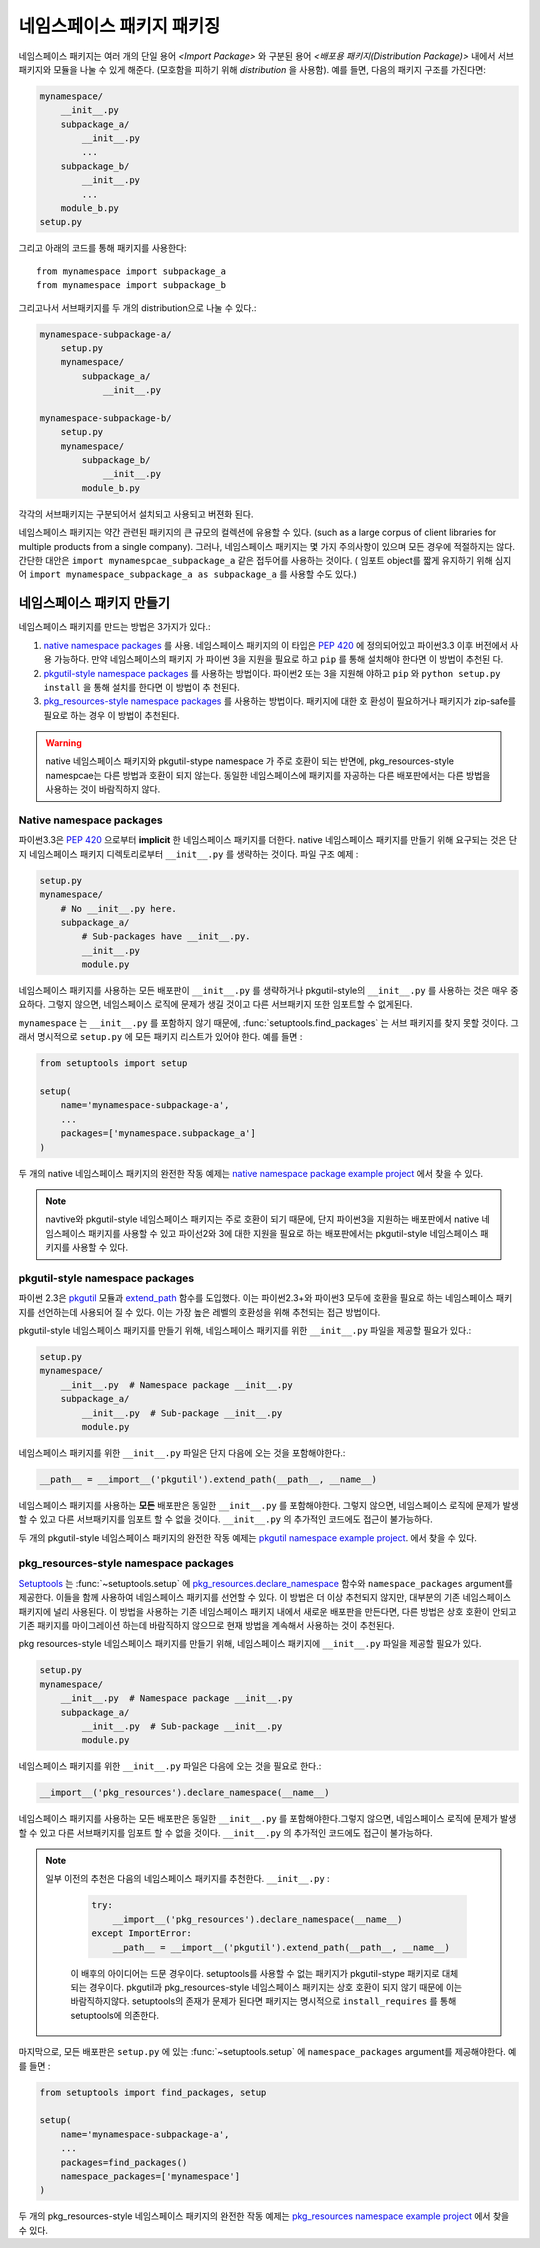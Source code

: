 ============================
네임스페이스 패키지 패키징
============================

네임스페이스 패키지는 여러 개의 단일 용어 `<Import Package>` 와 구분된 용어 `<배포용 패키지(Distribution Package)>`  내에서 서브 패키지와 모듈을 나눌 수 있게 해준다. (모호함을 피하기 위해 *distribution* 을 사용함). 예를 들면, 다음의 패키지 구조를 가진다면:

.. code-block:: text
    
    mynamespace/
        __init__.py
        subpackage_a/
            __init__.py
            ...
        subpackage_b/
            __init__.py
            ...
        module_b.py
    setup.py

그리고 아래의 코드를 통해 패키지를 사용한다::

    from mynamespace import subpackage_a
    from mynamespace import subpackage_b

그리고나서 서브패키지를 두 개의 distribution으로 나눌 수 있다.:

.. code-block:: text
    
    mynamespace-subpackage-a/
        setup.py
        mynamespace/
            subpackage_a/
                __init__.py

    mynamespace-subpackage-b/
        setup.py
        mynamespace/
            subpackage_b/
                __init__.py
            module_b.py

각각의 서브패키지는 구분되어서 설치되고 사용되고 버젼화 된다.

네임스페이스 패키지는 약간 관련된 패키지의 큰 규모의 컬렉션에 유용할 수 있다.
(such as a large corpus of client libraries for multiple products from
a single company). 그러나, 네임스페이스 패키지는 몇 가지 주의사항이 있으며 모든 경우에 적절하지는 않다. 간단한 대안은 ``import mynamespcae_subpackage_a`` 같은 접두어를 사용하는 것이다. ( 임포트 object를 짧게 유지하기 위해 심지어 ``import mynamespace_subpackage_a as subpackage_a`` 를 사용할 수도 있다.)


네임스페이스 패키지 만들기
============================

네임스페이스 패키지를 만드는 방법은 3가지가 있다.:

#. `native namespace packages`_ 를 사용. 네임스페이스 패키지의 이 타입은 :pep:`420`    에 정의되어있고 파이썬3.3 이후 버전에서 사용 가능하다. 만약 네임스페이스의 패키지   가 파이썬 3을 지원을 필요로 하고 ``pip`` 를 통해 설치해야 한다면 이 방법이 추천된    다.

#. `pkgutil-style namespace packages`_ 를 사용하는 방법이다. 파이썬2 또는 3을 지원해   야하고 ``pip`` 와 ``python setup.py install`` 을 통해 설치를 한다면 이 방법이 추    천된다.

#. `pkg_resources-style namespace packages`_ 를 사용하는 방법이다. 패키지에 대한 호    환성이 필요하거나 패키지가 zip-safe를 필요로 하는 경우 이 방법이 추천된다.

.. warning:: native 네임스페이스 패키지와 pkgutil-stype namespace 가 주로 호환이 되는 반면에, pkg_resources-style namespcae는 다른 방법과 호환이 되지 않는다. 동일한 네임스페이스에 패키지를 자공하는 다른 배포판에서는 다른 방법을 사용하는 것이 바람직하지 않다.

Native namespace packages 
--------------------------------

파이썬3.3은 :pep:`420` 으로부터 **implicit** 한 네임스페이스 패키지를 더한다. native 네임스페이스 패키지를 만들기 위해 요구되는 것은 단지 네임스페이스 패키지 디렉토리로부터 ``__init__.py`` 를 생략하는 것이다. 파일 구조 예제 : 

.. code-block:: text

    setup.py
    mynamespace/
        # No __init__.py here.
        subpackage_a/
            # Sub-packages have __init__.py.
            __init__.py
            module.py

네임스페이스 패키지를 사용하는 모든 배포판이 ``__init__.py`` 를 생략하거나 pkgutil-style의 ``__init__.py`` 를 사용하는 것은 매우 중요하다.  그렇지 않으면, 네임스페이스 로직에 문제가 생길 것이고 다른 서브패키지 또한 임포트할 수 없게된다. 

``mynamespace`` 는 ``__init__.py`` 를 포함하지 않기 때문에, :func:`setuptools.find_packages` 는 서브 패키지를 찾지 못할 것이다. 그래서 명시적으로 ``setup.py`` 에 모든 패키지 리스트가 있어야 한다. 예를 들면 :

.. code-block:: python

    from setuptools import setup

    setup(
        name='mynamespace-subpackage-a',
        ...
        packages=['mynamespace.subpackage_a']
    )

두 개의 native 네임스페이스 패키지의 완전한 작동 예제는 `native namespace package example project`_ 에서 찾을 수 있다. 

.. _native namespace package example project:
    https://github.com/pypa/sample-namespace-packages/tree/master/native

.. note:: navtive와 pkgutil-style 네임스페이스 패키지는 주로 호환이 되기 때문에, 단지 파이썬3을 지원하는 배포판에서 native 네임스페이스 패키지를 사용할 수 있고 파이선2와 3에 대한 지원을 필요로 하는 배포판에서는 pkgutil-style 네임스페이스 패키지를 사용할 수 있다.

pkgutil-style namespace packages
----------------------------------

파이썬 2.3은 `pkgutil`_ 모듈과 `extend_path`_ 함수를 도입했다. 이는 파이썬2.3+와 파이썬3 모두에 호환을 필요로 하는 네임스페이스 패키지를 선언하는데 사용되어 질 수 있다. 이는 가장 높은 레벨의 호환성을 위해 추천되는 접근 방법이다.

pkgutil-style 네임스페이스 패키지를 만들기 위해, 네임스페이스 패키지를 위한 ``__init__.py`` 파일을 제공할 필요가 있다.:


.. code-block:: text

    setup.py
    mynamespace/
        __init__.py  # Namespace package __init__.py
        subpackage_a/
            __init__.py  # Sub-package __init__.py
            module.py

네임스페이스 패키지를 위한 ``__init__.py`` 파일은 단지 다음에 오는 것을 포함해야한다.:

.. code-block:: python

    __path__ = __import__('pkgutil').extend_path(__path__, __name__)

네임스페이스 패키지를 사용하는 **모든** 배포판은 동일한 ``__init__.py`` 를 포함해야한다. 그렇지 않으면, 네임스페이스 로직에 문제가 발생할 수 있고 다른 서브패키지를 임포트 할 수 없을 것이다. ``__init__.py`` 의 추가적인 코드에도 접근이 불가능하다. 

두 개의 pkgutil-style 네임스페이스 패키지의 완전한 작동 예제는 `pkgutil namespace example project`_. 에서 찾을 수 있다.

.. _pkgutil: https://docs.python.org/3/library/pkgutil.html
.. _extend_path:
    https://docs.python.org/3/library/pkgutil.html#pkgutil.extend_path
.. _pkgutil namespace example project:
    https://github.com/pypa/sample-namespace-packages/tree/master/pkgutil


pkg_resources-style namespace packages
----------------------------------------

`Setuptools`_ 는 :func:`~setuptools.setup` 에 `pkg_resources.declare_namespace`_ 함수와 ``namespace_packages`` argument를 제공한다. 이들을 함께 사용하여 네임스페이스 패키지를 선언할 수 있다. 이 방법은 더 이상 추천되지 않지만, 대부분의 기존 네임스페이스 패키지에 널리 사용된다. 이 방법을 사용하는 기존 네임스페이스 패키지 내에서 새로운 배포판을 만든다면, 다른 방법은 상호 호환이 안되고 기존 패키지를 마이그레이션 하는데 바람직하지 않으므로 현재 방법을 계속해서 사용하는 것이 추천된다.

pkg resources-style 네임스페이스 패키지를 만들기 위해, 네임스페이스 패키지에 ``__init__.py`` 파일을 제공할 필요가 있다.


.. code-block:: text

    setup.py
    mynamespace/
        __init__.py  # Namespace package __init__.py
        subpackage_a/
            __init__.py  # Sub-package __init__.py
            module.py

네임스페이스 패키지를 위한 ``__init__.py`` 파일은 다음에 오는 것을 필요로 한다.:

.. code-block:: python

    __import__('pkg_resources').declare_namespace(__name__)

네임스페이스 패키지를 사용하는 모든 배포판은 동일한 ``__init__.py`` 를 포함해야한다.그렇지 않으면, 네임스페이스 로직에 문제가 발생할 수 있고 다른 서브패키지를 임포트 할 수 없을 것이다. ``__init__.py`` 의 추가적인 코드에도 접근이 불가능하다.

.. note:: 일부 이전의 추천은 다음의 네임스페이스 패키지를 추천한다. 
   ``__init__.py`` :

    .. code-block:: python

        try:
            __import__('pkg_resources').declare_namespace(__name__)
        except ImportError:
            __path__ = __import__('pkgutil').extend_path(__path__, __name__)

   
    이 배후의 아이디어는 드문 경우이다. setuptools를 사용할 수 없는 패키지가 pkgutil-stype 패키지로 대체 되는 경우이다. pkgutil과 pkg_resources-style 네임스페이스 패키지는 상호 호환이 되지 않기 때문에 이는 바람직하지않다. setuptools의 존재가 문제가 된다면 패키지는 명시적으로 ``install_requires`` 를 통해 setuptools에 의존한다.

마지막으로, 모든 배포판은 ``setup.py`` 에 있는 :func:`~setuptools.setup` 에 ``namespace_packages`` argument를 제공해야한다. 예를 들면 :


.. code-block:: python

    from setuptools import find_packages, setup

    setup(
        name='mynamespace-subpackage-a',
        ...
        packages=find_packages()
        namespace_packages=['mynamespace']
    )

두 개의 pkg_resources-style 네임스페이스 패키지의 완전한 작동 예제는 `pkg_resources namespace example project`_ 에서 찾을 수 있다.


.. _setuptools: https://setuptools.readthedocs.io
.. _pkg_resources.declare_namespace:
    https://setuptools.readthedocs.io/en/latest/setuptools.html#namespace-packages
.. _pkg_resources namespace example project:
    https://github.com/pypa/sample-namespace-packages/tree/master/pkg_resources
